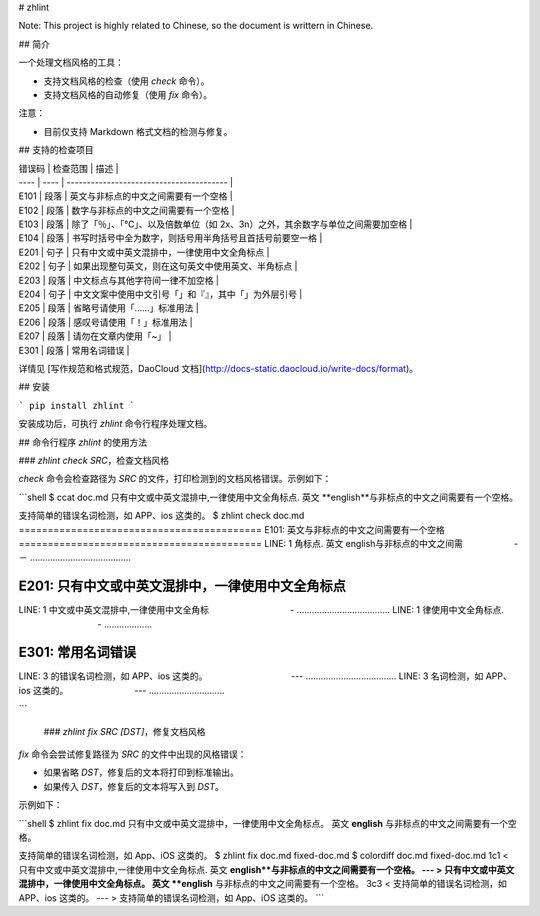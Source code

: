 # zhlint

Note: This project is highly related to Chinese, so the document is writtern in Chinese.

## 简介

一个处理文档风格的工具：

* 支持文档风格的检查（使用 `check` 命令）。
* 支持文档风格的自动修复（使用 `fix` 命令）。

注意：

* 目前仅支持 Markdown 格式文档的检测与修复。

## 支持的检查项目

| 错误码  | 检查范围 | 描述                                       |
| ---- | ---- | ---------------------------------------- |
| E101 | 段落   | 英文与非标点的中文之间需要有一个空格                       |
| E102 | 段落   | 数字与非标点的中文之间需要有一个空格                       |
| E103 | 段落   | 除了「％」、「℃」、以及倍数单位（如 2x、3n）之外，其余数字与单位之间需要加空格 |
| E104 | 段落   | 书写时括号中全为数字，则括号用半角括号且首括号前要空一格             |
| E201 | 句子   | 只有中文或中英文混排中，一律使用中文全角标点                   |
| E202 | 句子   | 如果出现整句英文，则在这句英文中使用英文、半角标点                |
| E203 | 段落   | 中文标点与其他字符间一律不加空格                         |
| E204 | 句子   | 中文文案中使用中文引号「」和『』，其中「」为外层引号               |
| E205 | 段落   | 省略号请使用「……」标准用法                           |
| E206 | 段落   | 感叹号请使用「！」标准用法                            |
| E207 | 段落   | 请勿在文章内使用「~」                              |
| E301 | 段落   | 常用名词错误                                   |

详情见 [写作规范和格式规范，DaoCloud 文档](http://docs-static.daocloud.io/write-docs/format)。

## 安装

```
pip install zhlint
```

安装成功后，可执行 `zhlint` 命令行程序处理文档。

## 命令行程序 `zhlint` 的使用方法

### `zhlint check SRC`，检查文档风格

`check` 命令会检查路径为 `SRC` 的文件，打印检测到的文档风格错误。示例如下：

```shell
$ ccat doc.md 
只有中文或中英文混排中,一律使用中文全角标点. 英文 **english**与非标点的中文之间需要有一个空格。

支持简单的错误名词检测，如 APP、ios 这类的。
$ zhlint check doc.md 
==========================================
E101: 英文与非标点的中文之间需要有一个空格
==========================================
LINE: 1
角标点. 英文 english与非标点的中文之间需
　　　  　　       -－
........................................

==================================================
E201: 只有中文或中英文混排中，一律使用中文全角标点
==================================================
LINE: 1
中文或中英文混排中,一律使用中文全角标
　　　　　　　　　-
.....................................
LINE: 1
律使用中文全角标点.
　　　　　　　　　-
...................

==================
E301: 常用名词错误
==================
LINE: 3
的错误名词检测，如 APP、ios 这类的。
　　　　　　　　　 ---
....................................
LINE: 3
名词检测，如 APP、ios 这类的。
　　　　　　    　---
..............................

```

 ### `zhlint fix SRC [DST]`，修复文档风格

`fix` 命令会尝试修复路径为 `SRC` 的文件中出现的风格错误：

* 如果省略 `DST`，修复后的文本将打印到标准输出。
* 如果传入 `DST`，修复后的文本将写入到 `DST`。


示例如下：

```shell
$ zhlint fix doc.md 
只有中文或中英文混排中，一律使用中文全角标点。 英文 **english** 与非标点的中文之间需要有一个空格。

支持简单的错误名词检测，如 App、iOS 这类的。
$ zhlint fix doc.md fixed-doc.md
$ colordiff doc.md fixed-doc.md 
1c1
< 只有中文或中英文混排中,一律使用中文全角标点. 英文 **english**与非标点的中文之间需要有一个空格。
---
> 只有中文或中英文混排中，一律使用中文全角标点。 英文 **english** 与非标点的中文之间需要有一个空格。
3c3
< 支持简单的错误名词检测，如 APP、ios 这类的。
---
> 支持简单的错误名词检测，如 App、iOS 这类的。
```



